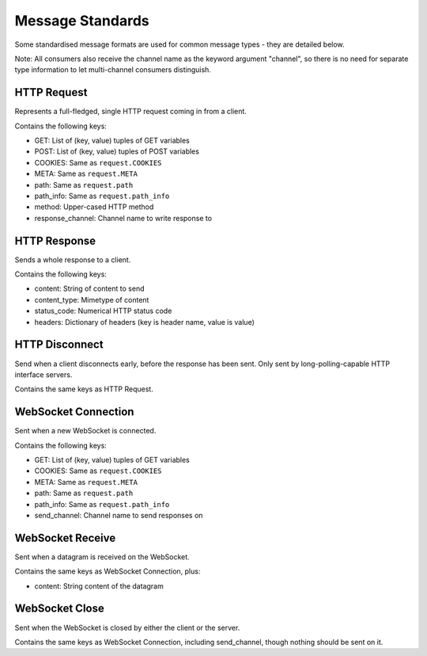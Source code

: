 Message Standards
=================

Some standardised message formats are used for common message types - they
are detailed below.

Note: All consumers also receive the channel name as the keyword argument
"channel", so there is no need for separate type information to let
multi-channel consumers distinguish.

HTTP Request
------------

Represents a full-fledged, single HTTP request coming in from a client.

Contains the following keys:

* GET: List of (key, value) tuples of GET variables
* POST: List of (key, value) tuples of POST variables
* COOKIES: Same as  ``request.COOKIES``
* META: Same as  ``request.META``
* path: Same as  ``request.path``
* path_info: Same as  ``request.path_info``
* method: Upper-cased HTTP method
* response_channel: Channel name to write response to


HTTP Response
-------------

Sends a whole response to a client.

Contains the following keys:

* content: String of content to send
* content_type: Mimetype of content
* status_code: Numerical HTTP status code
* headers: Dictionary of headers (key is header name, value is value)


HTTP Disconnect
---------------

Send when a client disconnects early, before the response has been sent.
Only sent by long-polling-capable HTTP interface servers.

Contains the same keys as HTTP Request.


WebSocket Connection
--------------------

Sent when a new WebSocket is connected.

Contains the following keys:

* GET: List of (key, value) tuples of GET variables
* COOKIES: Same as ``request.COOKIES``
* META: Same as ``request.META``
* path: Same as ``request.path``
* path_info: Same as  ``request.path_info``
* send_channel: Channel name to send responses on


WebSocket Receive
-----------------

Sent when a datagram is received on the WebSocket.

Contains the same keys as WebSocket Connection, plus:

* content: String content of the datagram


WebSocket Close
---------------

Sent when the WebSocket is closed by either the client or the server.

Contains the same keys as WebSocket Connection, including send_channel,
though nothing should be sent on it.

